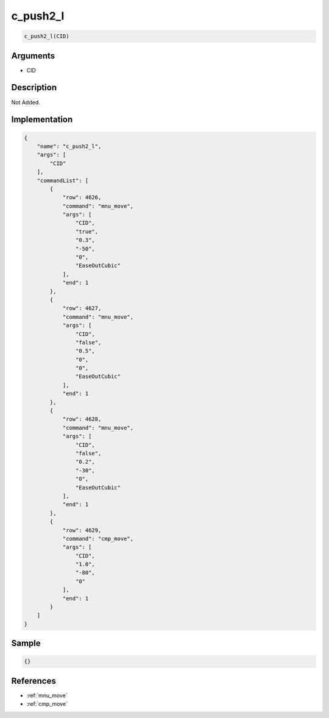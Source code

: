 .. _c_push2_l:

c_push2_l
========================

.. code-block:: text

	c_push2_l(CID)


Arguments
------------

* CID

Description
-------------

Not Added.

Implementation
-------------

.. code-block:: json

	{
	    "name": "c_push2_l",
	    "args": [
	        "CID"
	    ],
	    "commandList": [
	        {
	            "row": 4626,
	            "command": "mnu_move",
	            "args": [
	                "CID",
	                "true",
	                "0.3",
	                "-50",
	                "0",
	                "EaseOutCubic"
	            ],
	            "end": 1
	        },
	        {
	            "row": 4627,
	            "command": "mnu_move",
	            "args": [
	                "CID",
	                "false",
	                "0.5",
	                "0",
	                "0",
	                "EaseOutCubic"
	            ],
	            "end": 1
	        },
	        {
	            "row": 4628,
	            "command": "mnu_move",
	            "args": [
	                "CID",
	                "false",
	                "0.2",
	                "-30",
	                "0",
	                "EaseOutCubic"
	            ],
	            "end": 1
	        },
	        {
	            "row": 4629,
	            "command": "cmp_move",
	            "args": [
	                "CID",
	                "1.0",
	                "-80",
	                "0"
	            ],
	            "end": 1
	        }
	    ]
	}

Sample
-------------

.. code-block:: json

	{}

References
-------------
* :ref:`mnu_move`
* :ref:`cmp_move`
